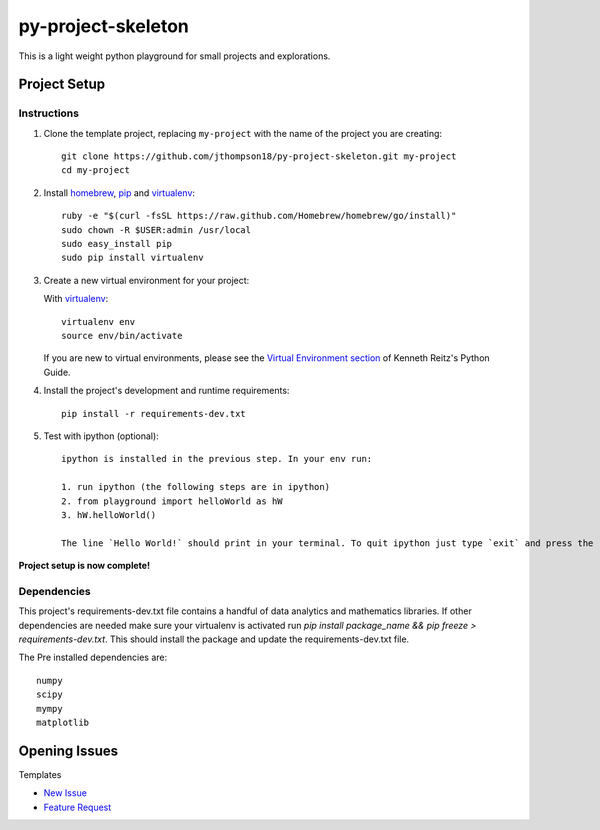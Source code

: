 =========================
 py-project-skeleton
=========================

This is a light weight python playground for small projects and explorations.

Project Setup
=============

Instructions
------------

#. Clone the template project, replacing ``my-project`` with the name of the project you are creating::

        git clone https://github.com/jthompson18/py-project-skeleton.git my-project
        cd my-project

#. Install homebrew_, pip_ and virtualenv_::

        ruby -e "$(curl -fsSL https://raw.github.com/Homebrew/homebrew/go/install)"
        sudo chown -R $USER:admin /usr/local
        sudo easy_install pip
        sudo pip install virtualenv

#. Create a new virtual environment for your project:

   With virtualenv_::

       virtualenv env
       source env/bin/activate

   If you are new to virtual environments, please see the `Virtual Environment section`_ of Kenneth Reitz's Python Guide.

#. Install the project's development and runtime requirements::

        pip install -r requirements-dev.txt

#. Test with ipython (optional)::
        
        ipython is installed in the previous step. In your env run:

        1. run ipython (the following steps are in ipython)
        2. from playground import helloWorld as hW
        3. hW.helloWorld()

        The line `Hello World!` should print in your terminal. To quit ipython just type `exit` and press the return key

**Project setup is now complete!**

Dependencies
------------

This project's requirements-dev.txt file contains a handful of data analytics and mathematics libraries.
If other dependencies are needed make sure your virtualenv is activated run `pip install package_name && pip freeze > requirements-dev.txt`.
This should install the package and update the requirements-dev.txt file.

The Pre installed dependencies are::
        
        numpy
        scipy
        mympy
        matplotlib

.. _homebrew: http://brew.sh/
.. _pip: https://pip.pypa.io/en/stable/
.. _virtualenv: http://www.virtualenv.org/en/latest/
.. _Virtual Environment section: http://docs.python-guide.org/en/latest/dev/virtualenvs/


Opening Issues
==============

Templates

- `New Issue`_
- `Feature Request`_

.. _New Issue: https://github.com/jthompson18/COMP330/issues/new?body=%23%23%23%20Description%20of%20issue%0A%0A%0A%23%23%23%20Reproduction%20Steps%0A%0A%0A%23%23%23%20Actual%20behavior%2Fresult%0A%0A%0A%23%23%23%20Expected%20behavior%2Fresult%0A%0A%0A%23%23%23%20Affected%20Org%2C%20Group%2C%20Account%0A%0A%0A%23%23%23%20Additional%20info%20(browser%20detail%2C%20etc)%0A%0A%0A
.. _Feature Request: https://github.com/jthompson18/COMP330/issues/new?body=%23%23%20Description%0A%0A%0A%23%23%20Reason%0A%0A%0A%23%23%20Background%0A%0A%0A

